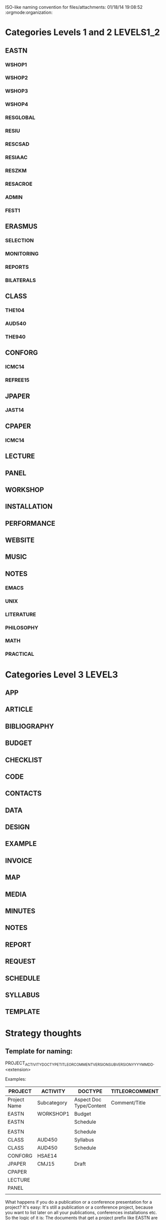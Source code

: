 #+STARTUP: content

ISO-like naming convention for files/attachments: 01/18/14 19:08:52 :orgmode:organization:

* Categories Levels 1 and 2                                       :LEVELS1_2:

** EASTN

*** WSHOP1
*** WSHOP2
*** WSHOP3

*** WSHOP4
*** RESGLOBAL
*** RESIU
*** RESCSAD
*** RESIAAC
*** RESZKM
*** RESACROE
*** ADMIN
*** FEST1

** ERASMUS
*** SELECTION
*** MONITORING
*** REPORTS
*** BILATERALS
** CLASS
*** THE104
*** AUD540
*** THE940
** CONFORG
*** ICMC14
*** REFREE15
** JPAPER
*** JAST14
** CPAPER
*** ICMC14
** LECTURE
** PANEL
** WORKSHOP
** INSTALLATION
** PERFORMANCE
** WEBSITE
** MUSIC
** NOTES
*** EMACS
*** UNIX
*** LITERATURE
*** PHILOSOPHY
*** MATH
*** PRACTICAL

* Categories Level 3                                                 :LEVEL3:

** APP
** ARTICLE
** BIBLIOGRAPHY
** BUDGET
** CHECKLIST
** CODE
** CONTACTS
** DATA
** DESIGN
** EXAMPLE
** INVOICE
** MAP
** MEDIA
** MINUTES
** NOTES
** REPORT
** REQUEST
** SCHEDULE
** SYLLABUS
** TEMPLATE

* Strategy thoughts
:PROPERTIES:
:ID:       20D1E950-6245-4F72-840F-9670A3785896
:END:

** Template for naming:

PROJECT_ACTIVITY_DOCTYPE_TITLEORCOMMENT_VERSION_SUBVERSION_YYYY_MM_DD.<extension>

Examples:

|--------------+-------------+-------------------------+----------------|
| PROJECT      | ACTIVITY    | DOCTYPE                 | TITLEORCOMMENT |
|--------------+-------------+-------------------------+----------------|
| Project Name | Subcategory | Aspect Doc Type/Content | Comment/Title  |
|--------------+-------------+-------------------------+----------------|
| EASTN        | WORKSHOP1   | Budget                  |                |
| EASTN        |             | Schedule                |                |
|              |             |                         |                |
| EASTN        |             | Schedule                |                |
| CLASS        | AUD450      | Syllabus                |                |
| CLASS        | AUD450      | Schedule                |                |
| CONFORG      | HSAE14      |                         |                |
| JPAPER       | CMJ15       | Draft                   |                |
| CPAPER       |             |                         |                |
| LECTURE      |             |                         |                |
| PANEL        |             |                         |                |
|              |             |                         |                |
|--------------+-------------+-------------------------+----------------|

What happens if you do a publication or a conference presentation for a project?
It's easy:
It's still a publication or a conference project, because you want to list later on all your publications, conferences installations etc.  So the logic of it is: The documents that get a project prefix like EASTN are those that pertain to the management and communication of the project (only).  The outcomes of the project can be "products", items that have their own life in the broader context of other activities such as publications, concerts, performances, installations, lectures,

** To parse these from an orgmode node tree:

The example below deals with a 3-level hierarchy.  In the final application planned here, only a 2-level hierarchy will be used:
1. PROJECT
2. ACTIVITY

For the third level, DOCTYPE, all docs share one and the same list.

3. if level == 1
   - append new list with this heading
     () becomes (("HEADING"))
     (("HEADING1" ...)) becomes (("HEADING1 ...) ("HEADING2"))
   - Set current level 1 to ("HEADING2")
4. if level == 2
   - append new list to current level 1
     ("HEADING1") becomes ("HEADING1" ("SUBHEADING1"))
   - set current level 2 to newly appended element ("SUBHEADING2")
5. if level == 3
   - append new element to current level 2.

Do the appending by going:

For the case of levels 1 and 2:
: (setcdr (last <list>) (list (list <new-element>)))

For the case of level 3:
: (setcdr (last <list>) (list <new-element>))

** Draft of tree for the above

*** Levels 1 and 2
**** EASTN

**** ERASMUS

**** CLASS

**** CONFORG

**** JPAPER

**** CPAPER

**** LECTURE

**** PANEL

**** WORKSHOP

**** INSTALLATION

**** PERFORMANCE

**** WEBSITE

**** NOTES
***** MUSIC
***** EMACS
***** UNIX
***** LITERATURE
***** PHILOSOPHY
***** MATH
***** PRACTICAL

*** Level 3:

1. APP
2. ARTICLE
3. BIBLIOGRAPHY
4. BUDGET
5. CHECKLIST
6. CODE
7. CONTACTS
8. DATA
9. DESIGN
10. EXAMPLE
11. INVOICE
12. MAP
13. MEDIA
14. MINUTES
15. NOTES
16. REPORT
17. REQUEST
18. SCHEDULE
19. SYLLABUS
20. TEMPLATE
